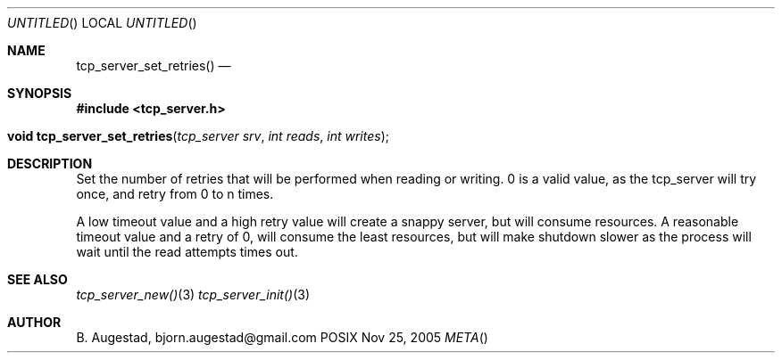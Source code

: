 .Dd Nov 25, 2005
.Os POSIX
.Dt META
.Th tcp_server_set_retries 3
.Sh NAME
.Nm tcp_server_set_retries()
.Nd 
.Sh SYNOPSIS
.Fd #include <tcp_server.h>
.Fo "void tcp_server_set_retries"
.Fa "tcp_server srv"
.Fa "int reads"
.Fa "int writes"
.Fc
.Sh DESCRIPTION
Set the number of retries that will be performed when reading or 
writing. 0 is a valid value, as the tcp_server will try once,
and retry from 0 to n times.
.Pp
A low timeout value and a high retry value will create a snappy server,
but will consume resources. A reasonable timeout value and a retry
of 0, will consume the least resources, but will make shutdown 
slower as the process will wait until the read attempts times out.
.Sh SEE ALSO
.Xr tcp_server_new() 3
.Xr tcp_server_init() 3
.Sh AUTHOR
.An B. Augestad, bjorn.augestad@gmail.com

